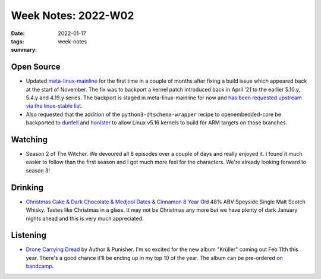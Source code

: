 ..
   Copyright (c) 2021 Paul Barker <paul@pbarker.dev>
   SPDX-License-Identifier: CC-BY-ND-4.0

Week Notes: 2022-W02
====================

:date: 2022-01-17
:tags: week-notes
:summary:

Open Source
-----------

* Updated `meta-linux-mainline
  <https://git.sr.ht/~pbarker/meta-linux-mainline>`_ for the first time in a
  couple of months after fixing a build issue which appeared back at the start
  of November. The fix was to backport a kernel patch introduced back in April
  '21 to the earlier 5.10.y, 5.4.y and 4.19.y series. The backport is staged in
  meta-linux-mainline for now and `has been requested upstream via the
  linux-stable list
  <https://lore.kernel.org/stable/04598430-7383-b725-2f5f-3f2b16aaca36@sancloud.com/>`_.

* Also requested that the addition of the ``python3-dtschema-wrapper`` recipe to
  openembedded-core be backported to `dunfell
  <https://lore.kernel.org/openembedded-core/20220114132224.2679-1-paul.barker@sancloud.com/>`_
  and `honister
  <https://lore.kernel.org/openembedded-core/20220114132150.2604-1-paul.barker@sancloud.com/>`_
  to allow Linux v5.16 kernels to build for ARM targets on those branches.

Watching
--------

* Season 2 of The Witcher. We devoured all 8 episodes over a couple of days and
  really enjoyed it. I found it much easier to follow than the first season and
  I got much more feel for the characters. We're already looking forward to
  season 3!

Drinking
--------

* `Christmas Cake & Dark Chocolate & Medjool Dates & Cinnamon 8 Year Old
  <https://www.masterofmalt.com/whiskies/christmas-cake-and-dark-chocolate-and-medjool-dates-and-cinnamon/christmas-cake-and-dark-chocolate-and-medjool-dates-and-cinnamon-8-year-old-whisky/?srh=1>`_
  48% ABV Speyside Single Malt Scotch Whisky. Tastes like Christmas in a glass.
  It may not be Christmas any more but we have plenty of dark January nights
  ahead and this is very much appreciated.

Listening
---------

* `Drone Carrying Dread <https://www.youtube.com/watch?v=5BrAAXCbUXE>`_
  by Author & Punisher. I'm so excited for the new album "Krüller" coming out
  Feb 11th this year. There's a good chance it'll be ending up in my top 10 of
  the year. The album can be pre-ordered `on bandcamp
  <https://authorandpunisher.bandcamp.com/album/kr-ller>`_.

.. youtube:: 5BrAAXCbUXE
